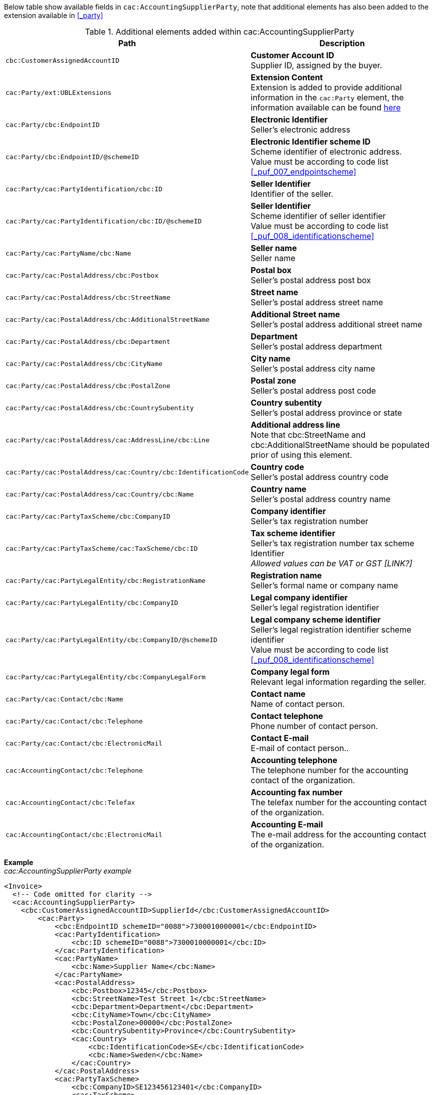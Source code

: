 Below table show available fields in `cac:AccountingSupplierParty`, note that additional elements has also been added to the extension available in <<_party>>

.Additional elements added within cac:AccountingSupplierParty
|===
|Path |Description

|`cbc:CustomerAssignedAccountID`
|**Customer Account ID** +
Supplier ID, assigned by the buyer.
|`cac:Party/ext:UBLExtensions`
|**Extension Content** +
Extension is added to provide additional information in the `cac:Party` element, the information available can be found <<_party, here>>
|`cac:Party/cbc:EndpointID`
|**Electronic Identifier** +
Seller's electronic address +
|`cac:Party/cbc:EndpointID/@schemeID`
|**Electronic Identifier scheme ID** +
Scheme identifier of electronic address. +
Value must be according to code list <<_puf_007_endpointscheme>>
|`cac:Party/cac:PartyIdentification/cbc:ID`
|**Seller Identifier** +
Identifier of the seller.
|`cac:Party/cac:PartyIdentification/cbc:ID/@schemeID`
|**Seller Identifier** +
Scheme identifier of seller identifier +
Value must be according to code list <<_puf_008_identificationscheme>>
|`cac:Party/cac:PartyName/cbc:Name`
|**Seller name** +
Seller name
|`cac:Party/cac:PostalAddress/cbc:Postbox`
|**Postal box** +
Seller's postal address post box
|`cac:Party/cac:PostalAddress/cbc:StreetName`
|**Street name** +
Seller's postal address street name
|`cac:Party/cac:PostalAddress/cbc:AdditionalStreetName`
|**Additional Street name** +
Seller's postal address additional street name
|`cac:Party/cac:PostalAddress/cbc:Department`
|**Department** +
Seller's postal address department
|`cac:Party/cac:PostalAddress/cbc:CityName`
|**City name** +
Seller's postal address city name
|`cac:Party/cac:PostalAddress/cbc:PostalZone`
|**Postal zone** +
Seller's postal address post code
|`cac:Party/cac:PostalAddress/cbc:CountrySubentity`
|**Country subentity** +
Seller's postal address province or state
|`cac:Party/cac:PostalAddress/cac:AddressLine/cbc:Line`
|**Additional address line** +
Note that cbc:StreetName and cbc:AdditionalStreetName should be populated prior of using this element.
|`cac:Party/cac:PostalAddress/cac:Country/cbc:IdentificationCode`
|**Country code** +
Seller's postal address country code
|`cac:Party/cac:PostalAddress/cac:Country/cbc:Name`
|**Country name** +
Seller's postal address country name
|`cac:Party/cac:PartyTaxScheme/cbc:CompanyID`
|**Company identifier** +
Seller's tax registration number
|`cac:Party/cac:PartyTaxScheme/cac:TaxScheme/cbc:ID`
|**Tax scheme identifier** +
Seller's tax registration number tax scheme Identifier +
__Allowed values can be VAT or GST [LINK?]__
|`cac:Party/cac:PartyLegalEntity/cbc:RegistrationName`
|**Registration name** +
Seller's formal name or company name
|`cac:Party/cac:PartyLegalEntity/cbc:CompanyID`
|**Legal company identifier** +
Seller's legal registration identifier
|`cac:Party/cac:PartyLegalEntity/cbc:CompanyID/@schemeID`
|**Legal company scheme identifier** +
Seller's legal registration identifier scheme identifier +
Value must be according to code list <<_puf_008_identificationscheme>>
|`cac:Party/cac:PartyLegalEntity/cbc:CompanyLegalForm`
|**Company legal form** +
Relevant legal information regarding the seller.
|`cac:Party/cac:Contact/cbc:Name`
|**Contact name** +
Name of contact person.
|`cac:Party/cac:Contact/cbc:Telephone`
|**Contact telephone** +
Phone number of contact person.
|`cac:Party/cac:Contact/cbc:ElectronicMail`
|**Contact E-mail** +
E-mail of contact person..
|`cac:AccountingContact/cbc:Telephone`
|**Accounting telephone** +
The telephone number for the accounting contact of the organization.
|`cac:AccountingContact/cbc:Telefax`
|**Accounting fax number** +
The telefax number for the accounting contact of the organization.
|`cac:AccountingContact/cbc:ElectronicMail`
|**Accounting E-mail** +
The e-mail address for the accounting contact of the organization.
|===

*Example* +
_cac:AccountingSupplierParty example_
[source,xml]
----
<Invoice>
  <!-- Code omitted for clarity -->
  <cac:AccountingSupplierParty>
    <cbc:CustomerAssignedAccountID>SupplierId</cbc:CustomerAssignedAccountID>
        <cac:Party>
            <cbc:EndpointID schemeID="0088">7300010000001</cbc:EndpointID>
            <cac:PartyIdentification>
                <cbc:ID schemeID="0088">7300010000001</cbc:ID>
            </cac:PartyIdentification>
            <cac:PartyName>
                <cbc:Name>Supplier Name</cbc:Name>
            </cac:PartyName>
            <cac:PostalAddress>
                <cbc:Postbox>12345</cbc:Postbox>
                <cbc:StreetName>Test Street 1</cbc:StreetName>
                <cbc:Department>Department</cbc:Department>
                <cbc:CityName>Town</cbc:CityName>
                <cbc:PostalZone>00000</cbc:PostalZone>
                <cbc:CountrySubentity>Province</cbc:CountrySubentity>
                <cac:Country>
                    <cbc:IdentificationCode>SE</cbc:IdentificationCode>
                    <cbc:Name>Sweden</cbc:Name>
                </cac:Country>
            </cac:PostalAddress>
            <cac:PartyTaxScheme>
                <cbc:CompanyID>SE123456123401</cbc:CompanyID>
                <cac:TaxScheme>
                    <cbc:ID>VAT</cbc:ID>
                </cac:TaxScheme>
            </cac:PartyTaxScheme>
            <cac:PartyLegalEntity>
                <cbc:RegistrationName>Supplier Registration Name</cbc:RegistrationName>
                <cbc:CompanyID schemeID="0007">1234561234</cbc:CompanyID>
                <cac:RegistrationAddress>
                    <cbc:CityName>Supplier Hometown</cbc:CityName>
                    <cac:Country>
                        <cbc:IdentificationCode>SE</cbc:IdentificationCode>
                    </cac:Country>
                </cac:RegistrationAddress>
            </cac:PartyLegalEntity>
            <cac:Contact>
                <cbc:Name>Supplier Contact Name</cbc:Name>
                <cbc:Telephone>11111111</cbc:Telephone>
                <cbc:ElectronicMail>supplier@contact.com</cbc:ElectronicMail>
            </cac:Contact>
        </cac:Party>
        <cac:AccountingContact>
            <cbc:Telephone>Supplier tel</cbc:Telephone>
            <cbc:Telefax>Supplier Fax</cbc:Telefax>
            <cbc:ElectronicMail>Supplier@mainContact.com</cbc:ElectronicMail>
        </cac:AccountingContact>
  </cac:AccountingSupplierParty>
  <!-- Code omitted for clarity -->
</Invoice>
----
